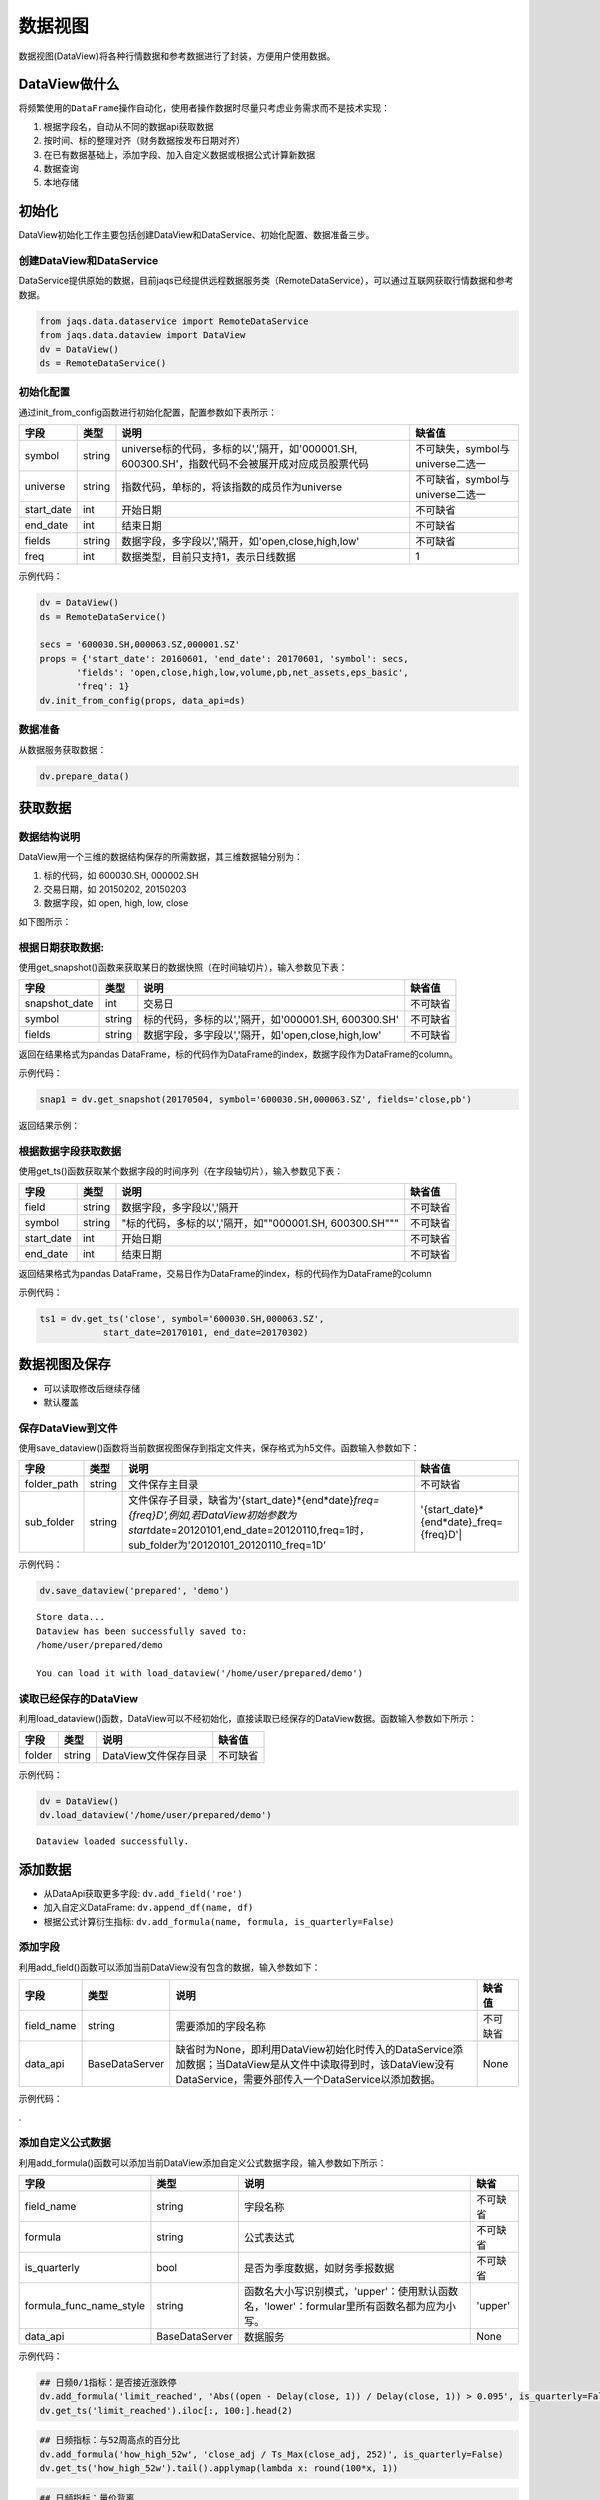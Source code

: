 数据视图
--------

数据视图(DataView)将各种行情数据和参考数据进行了封装，方便用户使用数据。

DataView做什么
~~~~~~~~~~~~~~

将频繁使用的\ ``DataFrame``\ 操作自动化，使用者操作数据时尽量只考虑业务需求而不是技术实现：

#. 根据字段名，自动从不同的数据api获取数据
#. 按时间、标的整理对齐（财务数据按发布日期对齐）
#. 在已有数据基础上，添加字段、加入自定义数据或根据公式计算新数据
#. 数据查询
#. 本地存储

初始化
~~~~~~

DataView初始化工作主要包括创建DataView和DataService、初始化配置、数据准备三步。

创建DataView和DataService
^^^^^^^^^^^^^^^^^^^^^^^^^

DataService提供原始的数据，目前jaqs已经提供远程数据服务类（RemoteDataService），可以通过互联网获取行情数据和参考数据。

.. code:: python

    from jaqs.data.dataservice import RemoteDataService
    from jaqs.data.dataview import DataView
    dv = DataView()
    ds = RemoteDataService()

初始化配置
^^^^^^^^^^

通过init\_from\_config函数进行初始化配置，配置参数如下表所示：

+---------------+----------+-----------------------------------------------------------------------------------------------------+------------------------------------+
| 字段          | 类型     | 说明                                                                                                | 缺省值                             |
+===============+==========+=====================================================================================================+====================================+
| symbol        | string   | universe标的代码，多标的以','隔开，如'000001.SH, 600300.SH'，指数代码不会被展开成对应成员股票代码   | 不可缺失，symbol与universe二选一   |
+---------------+----------+-----------------------------------------------------------------------------------------------------+------------------------------------+
| universe      | string   | 指数代码，单标的，将该指数的成员作为universe                                                        | 不可缺省，symbol与universe二选一   |
+---------------+----------+-----------------------------------------------------------------------------------------------------+------------------------------------+
| start\_date   | int      | 开始日期                                                                                            | 不可缺省                           |
+---------------+----------+-----------------------------------------------------------------------------------------------------+------------------------------------+
| end\_date     | int      | 结束日期                                                                                            | 不可缺省                           |
+---------------+----------+-----------------------------------------------------------------------------------------------------+------------------------------------+
| fields        | string   | 数据字段，多字段以','隔开，如'open,close,high,low'                                                  | 不可缺省                           |
+---------------+----------+-----------------------------------------------------------------------------------------------------+------------------------------------+
| freq          | int      | 数据类型，目前只支持1，表示日线数据                                                                 | 1                                  |
+---------------+----------+-----------------------------------------------------------------------------------------------------+------------------------------------+

示例代码：

.. code:: python

    dv = DataView()
    ds = RemoteDataService()

    secs = '600030.SH,000063.SZ,000001.SZ'
    props = {'start_date': 20160601, 'end_date': 20170601, 'symbol': secs,
           'fields': 'open,close,high,low,volume,pb,net_assets,eps_basic',
           'freq': 1}
    dv.init_from_config(props, data_api=ds)

数据准备
^^^^^^^^

从数据服务获取数据：

.. code:: python

    dv.prepare_data()

获取数据
~~~~~~~~

数据结构说明
^^^^^^^^^^^^

DataView用一个三维的数据结构保存的所需数据，其三维数据轴分别为：

#. 标的代码，如 600030.SH, 000002.SH
#. 交易日期，如 20150202, 20150203
#. 数据字段，如 open, high, low, close

| 如下图所示：
| |dataview|

根据日期获取数据:
^^^^^^^^^^^^^^^^^

使用get\_snapshot()函数来获取某日的数据快照（在时间轴切片），输入参数见下表：

+------------------+----------+-------------------------------------------------------+------------+
| 字段             | 类型     | 说明                                                  | 缺省值     |
+==================+==========+=======================================================+============+
| snapshot\_date   | int      | 交易日                                                | 不可缺省   |
+------------------+----------+-------------------------------------------------------+------------+
| symbol           | string   | 标的代码，多标的以','隔开，如'000001.SH, 600300.SH'   | 不可缺省   |
+------------------+----------+-------------------------------------------------------+------------+
| fields           | string   | 数据字段，多字段以','隔开，如'open,close,high,low'    | 不可缺省   |
+------------------+----------+-------------------------------------------------------+------------+

返回在结果格式为pandas
DataFrame，标的代码作为DataFrame的index，数据字段作为DataFrame的column。

示例代码：

.. code:: python

    snap1 = dv.get_snapshot(20170504, symbol='600030.SH,000063.SZ', fields='close,pb')

返回结果示例：

根据数据字段获取数据
^^^^^^^^^^^^^^^^^^^^

使用get\_ts()函数获取某个数据字段的时间序列（在字段轴切片），输入参数见下表：

+---------------+----------+-----------------------------------------------------------+------------+
| 字段          | 类型     | 说明                                                      | 缺省值     |
+===============+==========+===========================================================+============+
| field         | string   | 数据字段，多字段以','隔开                                 | 不可缺省   |
+---------------+----------+-----------------------------------------------------------+------------+
| symbol        | string   | "标的代码，多标的以','隔开，如""000001.SH, 600300.SH"""   | 不可缺省   |
+---------------+----------+-----------------------------------------------------------+------------+
| start\_date   | int      | 开始日期                                                  | 不可缺省   |
+---------------+----------+-----------------------------------------------------------+------------+
| end\_date     | int      | 结束日期                                                  | 不可缺省   |
+---------------+----------+-----------------------------------------------------------+------------+

返回结果格式为pandas
DataFrame，交易日作为DataFrame的index，标的代码作为DataFrame的column

示例代码：

.. code:: python

    ts1 = dv.get_ts('close', symbol='600030.SH,000063.SZ', 
                start_date=20170101, end_date=20170302)

数据视图及保存
~~~~~~~~~~~~~~

-  可以读取修改后继续存储
-  默认覆盖

保存DataView到文件
^^^^^^^^^^^^^^^^^^

使用save\_dataview()函数将当前数据视图保存到指定文件夹，保存格式为h5文件。函数输入参数如下：

+----------------+----------+--------------------------------------------------------------------------------------------------------------------------------------------------------------------------------------------+------------------------------------------------+
| 字段           | 类型     | 说明                                                                                                                                                                                       | 缺省值                                         |
+================+==========+============================================================================================================================================================================================+================================================+
| folder\_path   | string   | 文件保存主目录                                                                                                                                                                             | 不可缺省                                       |
+----------------+----------+--------------------------------------------------------------------------------------------------------------------------------------------------------------------------------------------+------------------------------------------------+
| sub\_folder    | string   | 文件保存子目录，缺省为'{start\_date}*{end*\ date}\ *freq={freq}D',例如,若DataView初始参数为start*\ date=20120101,end\_date=20120110,freq=1时，sub\_folder为'20120101\_20120110\_freq=1D'   | '{start\_date}*{end*\ date}\_freq={freq}D'\|   |
+----------------+----------+--------------------------------------------------------------------------------------------------------------------------------------------------------------------------------------------+------------------------------------------------+

示例代码：

.. code:: python

    dv.save_dataview('prepared', 'demo')

::

    Store data...
    Dataview has been successfully saved to:
    /home/user/prepared/demo

    You can load it with load_dataview('/home/user/prepared/demo')

读取已经保存的DataView
^^^^^^^^^^^^^^^^^^^^^^

利用load\_dataview()函数，DataView可以不经初始化，直接读取已经保存的DataView数据。函数输入参数如下所示：

+----------+----------+------------------------+------------+
| 字段     | 类型     | 说明                   | 缺省值     |
+==========+==========+========================+============+
| folder   | string   | DataView文件保存目录   | 不可缺省   |
+----------+----------+------------------------+------------+

示例代码：

.. code:: python

    dv = DataView()
    dv.load_dataview('/home/user/prepared/demo')

::

    Dataview loaded successfully.

添加数据
~~~~~~~~

-  从DataApi获取更多字段: ``dv.add_field('roe')``
-  加入自定义DataFrame: ``dv.append_df(name, df)``
-  根据公式计算衍生指标:
   ``dv.add_formula(name, formula, is_quarterly=False)``

添加字段
^^^^^^^^

利用add\_field()函数可以添加当前DataView没有包含的数据，输入参数如下：

+---------------+------------------+---------------------------------------------------------------------------------------------------------------------------------------------------------------------+------------+
| 字段          | 类型             | 说明                                                                                                                                                                | 缺省值     |
+===============+==================+=====================================================================================================================================================================+============+
| field\_name   | string           | 需要添加的字段名称                                                                                                                                                  | 不可缺省   |
+---------------+------------------+---------------------------------------------------------------------------------------------------------------------------------------------------------------------+------------+
| data\_api     | BaseDataServer   | 缺省时为None，即利用DataView初始化时传入的DataService添加数据；当DataView是从文件中读取得到时，该DataView没有DataService，需要外部传入一个DataService以添加数据。   | None       |
+---------------+------------------+---------------------------------------------------------------------------------------------------------------------------------------------------------------------+------------+

示例代码：

.

添加自定义公式数据
^^^^^^^^^^^^^^^^^^

利用add\_formula()函数可以添加当前DataView添加自定义公式数据字段，输入参数如下所示：

+------------------------------+------------------+----------------------------------------------------------------------------------------------+------------+
| 字段                         | 类型             | 说明                                                                                         | 缺省       |
+==============================+==================+==============================================================================================+============+
| field\_name                  | string           | 字段名称                                                                                     | 不可缺省   |
+------------------------------+------------------+----------------------------------------------------------------------------------------------+------------+
| formula                      | string           | 公式表达式                                                                                   | 不可缺省   |
+------------------------------+------------------+----------------------------------------------------------------------------------------------+------------+
| is\_quarterly                | bool             | 是否为季度数据，如财务季报数据                                                               | 不可缺省   |
+------------------------------+------------------+----------------------------------------------------------------------------------------------+------------+
| formula\_func\_name\_style   | string           | 函数名大小写识别模式，'upper'：使用默认函数名，'lower'：formular里所有函数名都为应为小写。   | 'upper'    |
+------------------------------+------------------+----------------------------------------------------------------------------------------------+------------+
| data\_api                    | BaseDataServer   | 数据服务                                                                                     | None       |
+------------------------------+------------------+----------------------------------------------------------------------------------------------+------------+

示例代码：

.. code:: python

    ## 日频0/1指标：是否接近涨跌停
    dv.add_formula('limit_reached', 'Abs((open - Delay(close, 1)) / Delay(close, 1)) > 0.095', is_quarterly=False)
    dv.get_ts('limit_reached').iloc[:, 100:].head(2)

.. code:: python

    ## 日频指标：与52周高点的百分比
    dv.add_formula('how_high_52w', 'close_adj / Ts_Max(close_adj, 252)', is_quarterly=False)
    dv.get_ts('how_high_52w').tail().applymap(lambda x: round(100*x, 1))

.. code:: python

    ## 日频指标：量价背离
    dv.add_formula('price_volume_divert', 'Correlation(vwap_adj, volume, 10)', is_quarterly=False)
    dv.get_snapshot(20171009, fields='price_volume_divert')

.. code:: python

    ## 季频指标：eps增长率
    dv.add_formula('eps_growth', 'Return(eps_basic, 4)', is_quarterly=True)
    dv.get_ts('eps_growth', start_date=20160810).head()

.. code:: python

    ds = RemoteDataService()
    dv.add_field('total_share', ds)

目前支持的公式如下表所示：

+---------------------------------+----------------------------------------------------------------------------------------------------------------------------------------------------------------------------------------------------------------------------+----------------------------------------------------------------------------------------+
| 公式                            | 说明                                                                                                                                                                                                                       | 示例                                                                                   |
+=================================+============================================================================================================================================================================================================================+========================================================================================+
| ``+``                           | 加法运算                                                                                                                                                                                                                   | close + open                                                                           |
+---------------------------------+----------------------------------------------------------------------------------------------------------------------------------------------------------------------------------------------------------------------------+----------------------------------------------------------------------------------------+
| ``-``                           | 减法运算                                                                                                                                                                                                                   | close - open                                                                           |
+---------------------------------+----------------------------------------------------------------------------------------------------------------------------------------------------------------------------------------------------------------------------+----------------------------------------------------------------------------------------+
| ``*``                           | 乘法运算                                                                                                                                                                                                                   | vwap \* volume                                                                         |
+---------------------------------+----------------------------------------------------------------------------------------------------------------------------------------------------------------------------------------------------------------------------+----------------------------------------------------------------------------------------+
| ``/``                           | 除法运算                                                                                                                                                                                                                   | close / open                                                                           |
+---------------------------------+----------------------------------------------------------------------------------------------------------------------------------------------------------------------------------------------------------------------------+----------------------------------------------------------------------------------------+
| ``^``                           | 幂函数                                                                                                                                                                                                                     | close ^ 2                                                                              |
+---------------------------------+----------------------------------------------------------------------------------------------------------------------------------------------------------------------------------------------------------------------------+----------------------------------------------------------------------------------------+
| ``%``                           | 取余函数                                                                                                                                                                                                                   | oi % 10                                                                                |
+---------------------------------+----------------------------------------------------------------------------------------------------------------------------------------------------------------------------------------------------------------------------+----------------------------------------------------------------------------------------+
| ``==``                          | 判断是否相等                                                                                                                                                                                                               | close == open                                                                          |
+---------------------------------+----------------------------------------------------------------------------------------------------------------------------------------------------------------------------------------------------------------------------+----------------------------------------------------------------------------------------+
| ``!=``                          | 判断是否不等                                                                                                                                                                                                               | close != open                                                                          |
+---------------------------------+----------------------------------------------------------------------------------------------------------------------------------------------------------------------------------------------------------------------------+----------------------------------------------------------------------------------------+
| ``>``                           | 大于                                                                                                                                                                                                                       | close > open                                                                           |
+---------------------------------+----------------------------------------------------------------------------------------------------------------------------------------------------------------------------------------------------------------------------+----------------------------------------------------------------------------------------+
| ``<``                           | 小于                                                                                                                                                                                                                       | close < open                                                                           |
+---------------------------------+----------------------------------------------------------------------------------------------------------------------------------------------------------------------------------------------------------------------------+----------------------------------------------------------------------------------------+
| ``>=``                          | 大于等于                                                                                                                                                                                                                   | close >= open                                                                          |
+---------------------------------+----------------------------------------------------------------------------------------------------------------------------------------------------------------------------------------------------------------------------+----------------------------------------------------------------------------------------+
| ``<=``                          | 小于等于                                                                                                                                                                                                                   | close <= open                                                                          |
+---------------------------------+----------------------------------------------------------------------------------------------------------------------------------------------------------------------------------------------------------------------------+----------------------------------------------------------------------------------------+
| ``&&``                          | 逻辑与                                                                                                                                                                                                                     | (close > open) && (close > vwap)                                                       |
+---------------------------------+----------------------------------------------------------------------------------------------------------------------------------------------------------------------------------------------------------------------------+----------------------------------------------------------------------------------------+
| ``||``                          | 逻辑或                                                                                                                                                                                                                     | (close > open) \|\|(close > vwap)                                                      |
+---------------------------------+----------------------------------------------------------------------------------------------------------------------------------------------------------------------------------------------------------------------------+----------------------------------------------------------------------------------------+
| ``!``                           | 逻辑非                                                                                                                                                                                                                     | !(close>open)                                                                          |
+---------------------------------+----------------------------------------------------------------------------------------------------------------------------------------------------------------------------------------------------------------------------+----------------------------------------------------------------------------------------+
| Sin(x)                          | 正弦函数                                                                                                                                                                                                                   | Sin(close/open)                                                                        |
+---------------------------------+----------------------------------------------------------------------------------------------------------------------------------------------------------------------------------------------------------------------------+----------------------------------------------------------------------------------------+
| Cos(x)                          | 余弦函数                                                                                                                                                                                                                   | Cos(close/open)                                                                        |
+---------------------------------+----------------------------------------------------------------------------------------------------------------------------------------------------------------------------------------------------------------------------+----------------------------------------------------------------------------------------+
| Tan(x)                          | 正切函数                                                                                                                                                                                                                   | Tan(close/open)                                                                        |
+---------------------------------+----------------------------------------------------------------------------------------------------------------------------------------------------------------------------------------------------------------------------+----------------------------------------------------------------------------------------+
| Sqrt(x)                         | 开平方函数                                                                                                                                                                                                                 | Sqrt(close^2 + open^2)                                                                 |
+---------------------------------+----------------------------------------------------------------------------------------------------------------------------------------------------------------------------------------------------------------------------+----------------------------------------------------------------------------------------+
| Abs(x)                          | 绝对值函数                                                                                                                                                                                                                 | Abs(close-open)                                                                        |
+---------------------------------+----------------------------------------------------------------------------------------------------------------------------------------------------------------------------------------------------------------------------+----------------------------------------------------------------------------------------+
| Log(x)                          | 自然对数                                                                                                                                                                                                                   | Log(close/open)                                                                        |
+---------------------------------+----------------------------------------------------------------------------------------------------------------------------------------------------------------------------------------------------------------------------+----------------------------------------------------------------------------------------+
| Ceil(x)                         | 向上取整                                                                                                                                                                                                                   | Ceil(high)                                                                             |
+---------------------------------+----------------------------------------------------------------------------------------------------------------------------------------------------------------------------------------------------------------------------+----------------------------------------------------------------------------------------+
| Floor(x)                        | 向下取整                                                                                                                                                                                                                   | Floor(low)                                                                             |
+---------------------------------+----------------------------------------------------------------------------------------------------------------------------------------------------------------------------------------------------------------------------+----------------------------------------------------------------------------------------+
| Round(x)                        | 四舍五入                                                                                                                                                                                                                   | Round（close）                                                                         |
+---------------------------------+----------------------------------------------------------------------------------------------------------------------------------------------------------------------------------------------------------------------------+----------------------------------------------------------------------------------------+
| Sign(x)                         | 取 x 正负号，返回以-1，0和1标志                                                                                                                                                                                            | Sign(close-open)                                                                       |
+---------------------------------+----------------------------------------------------------------------------------------------------------------------------------------------------------------------------------------------------------------------------+----------------------------------------------------------------------------------------+
| -x                              | 对x取负                                                                                                                                                                                                                    | -close                                                                                 |
+---------------------------------+----------------------------------------------------------------------------------------------------------------------------------------------------------------------------------------------------------------------------+----------------------------------------------------------------------------------------+
| Max(x,y)                        | 取 x 和 y 同位置上的较大值组成新的DataFrame返回                                                                                                                                                                            | Max(close, open)                                                                       |
+---------------------------------+----------------------------------------------------------------------------------------------------------------------------------------------------------------------------------------------------------------------------+----------------------------------------------------------------------------------------+
| Min(x,y)                        | 取 x 和 y 同位置上的较小值组成新的DataFrame返回                                                                                                                                                                            | Min(close,open)                                                                        |
+---------------------------------+----------------------------------------------------------------------------------------------------------------------------------------------------------------------------------------------------------------------------+----------------------------------------------------------------------------------------+
| Delay(x,n)                      | 时间序列函数， n 天前 x 的值                                                                                                                                                                                               | Delay(close,1) 表示前一天收盘价                                                        |
+---------------------------------+----------------------------------------------------------------------------------------------------------------------------------------------------------------------------------------------------------------------------+----------------------------------------------------------------------------------------+
| Rank(x)                         | 各标的根据给出的指标x的值，在横截面方向排名                                                                                                                                                                                | Rank( close/Delay(close,1)-1 ) 表示按日收益率进行排名                                  |
+---------------------------------+----------------------------------------------------------------------------------------------------------------------------------------------------------------------------------------------------------------------------+----------------------------------------------------------------------------------------+
| GroupRank(x,g)                  | 各标的根据指标 x 的值，在横截面方向进行按分组 g 进行分组排名。分组 DataFrame g 以int数据标志分组，例如三个标的在某一天的截面上的分组值都为2，则表示这三个标的在同一组                                                      | GroupRank(close/Delay(close,1)-1, g) 表示按分组g根据日收益率进行分组排名               |
+---------------------------------+----------------------------------------------------------------------------------------------------------------------------------------------------------------------------------------------------------------------------+----------------------------------------------------------------------------------------+
| ConditionRank(x,cond)           | 各标的根据条件 DataFrame cond,按照给出的指标 x 的值，在横截面方向排名，只有 cond 中值为True的标的参与排名。                                                                                                                | GroupRank(close/Delay(close,1)-1, cond) 表示按条件cond根据日收益率进行分组排名         |
+---------------------------------+----------------------------------------------------------------------------------------------------------------------------------------------------------------------------------------------------------------------------+----------------------------------------------------------------------------------------+
| Quantile(x,n)                   | 各标的按根据指标 x 的值，在横截面方向上进行分档，每档标的数量相同                                                                                                                                                          | Quantile( close/Delay(close,1)-1,5)表示按日收益率分为5档                               |
+---------------------------------+----------------------------------------------------------------------------------------------------------------------------------------------------------------------------------------------------------------------------+----------------------------------------------------------------------------------------+
| GroupQuantile(x,g,n)            | 各标的根据指标 x 的值，在横截面方向上按分组 g 进行分组分档，分组 DataFrame g 以int数据标志分组，例如三个标的在某一天的截面上的分组值都为2，则表示这三个标的在同一组                                                        | GroupQuantile(close/Delay(close,1)-1,g,5) 表示按日收益率和分组g进行分档，每组分为5档   |
+---------------------------------+----------------------------------------------------------------------------------------------------------------------------------------------------------------------------------------------------------------------------+----------------------------------------------------------------------------------------+
| Standardize(x)                  | 标准化，x值在横截面上减去平均值后再除以标准差                                                                                                                                                                              | Standardize(close/Delay(close,1)-1) 表示日收益率的标准化                               |
+---------------------------------+----------------------------------------------------------------------------------------------------------------------------------------------------------------------------------------------------------------------------+----------------------------------------------------------------------------------------+
| Cutoff(x,z\_score)              | x值在横截面上去极值，用MAD方法                                                                                                                                                                                             | Cutoff(close,3) 表示去掉z\_score大于3的极值                                            |
+---------------------------------+----------------------------------------------------------------------------------------------------------------------------------------------------------------------------------------------------------------------------+----------------------------------------------------------------------------------------+
| Sum(x,n)                        | 时间序列函数，x 指标在过去n天的和，类似于pandas的rolling\_sum()函数                                                                                                                                                        | Sum(volume,5) 表示一周成交量                                                           |
+---------------------------------+----------------------------------------------------------------------------------------------------------------------------------------------------------------------------------------------------------------------------+----------------------------------------------------------------------------------------+
| Product(x,n)                    | 时间序列函数，计算 x 中的值在过去 n 天的积                                                                                                                                                                                 | Product(close/Delay(close,1),5) - 1 表示过去5天累计收益                                |
+---------------------------------+----------------------------------------------------------------------------------------------------------------------------------------------------------------------------------------------------------------------------+----------------------------------------------------------------------------------------+
| CountNans(x,n)                  | 时间序列函数，计算 x 中的值在过去 n 天中为 nan （非数字）的次数                                                                                                                                                            | CountNans((close-open)^0.5, 10) 表示过去10天内有几天close小于open                      |
+---------------------------------+----------------------------------------------------------------------------------------------------------------------------------------------------------------------------------------------------------------------------+----------------------------------------------------------------------------------------+
| Ewma(x,halflife)                | 指数移动平均，以halflife的衰减对x进行指数移动平均                                                                                                                                                                          | Ewma(x,3)                                                                              |
+---------------------------------+----------------------------------------------------------------------------------------------------------------------------------------------------------------------------------------------------------------------------+----------------------------------------------------------------------------------------+
| StdDev(x,n)                     | 时间序列函数，计算 x 中的值在过去n天的标准差                                                                                                                                                                               | StdDev(close/Delay(close,1)-1, 10)                                                     |
+---------------------------------+----------------------------------------------------------------------------------------------------------------------------------------------------------------------------------------------------------------------------+----------------------------------------------------------------------------------------+
| Covariance(x,y,n)               | 时间序列函数，计算 x 中的值在过去n天的协方差                                                                                                                                                                               | Covariance(close, open, 10)                                                            |
+---------------------------------+----------------------------------------------------------------------------------------------------------------------------------------------------------------------------------------------------------------------------+----------------------------------------------------------------------------------------+
| Correlation(x,y,n)              | 时间序列函数，计算 x 中的值在过去n天的相关系数                                                                                                                                                                             | Correlation(close,open, 10)                                                            |
+---------------------------------+----------------------------------------------------------------------------------------------------------------------------------------------------------------------------------------------------------------------------+----------------------------------------------------------------------------------------+
| Delta(x,n)                      | 时间序列函数，计算 x 当前值与n天前的值的差                                                                                                                                                                                 | Delta(close,5)                                                                         |
+---------------------------------+----------------------------------------------------------------------------------------------------------------------------------------------------------------------------------------------------------------------------+----------------------------------------------------------------------------------------+
| Return(x,n,log)                 | 时间序列函数，计算x值n天的增长率，当log为False时，计算线性增长;当log为True时，计算对数增长                                                                                                                                 | Return(close,5,True)计算一周对数收益                                                   |
+---------------------------------+----------------------------------------------------------------------------------------------------------------------------------------------------------------------------------------------------------------------------+----------------------------------------------------------------------------------------+
| Ts\_Mean(x，n)                  | 时间序列函数，计算 x 中的值在过去n天的平均值                                                                                                                                                                               | Ts\_Mean(close,5)                                                                      |
+---------------------------------+----------------------------------------------------------------------------------------------------------------------------------------------------------------------------------------------------------------------------+----------------------------------------------------------------------------------------+
| Ts\_Min(x，n)                   | 时间序列函数，计算 x 中的值在过去n天的最小值                                                                                                                                                                               | Ts\_Min(close，5)                                                                      |
+---------------------------------+----------------------------------------------------------------------------------------------------------------------------------------------------------------------------------------------------------------------------+----------------------------------------------------------------------------------------+
| Ts\_Max(x，n)                   | 时间序列函数，计算 x 中的值在过去n天的最大值                                                                                                                                                                               | Ts\_Max(close，5)                                                                      |
+---------------------------------+----------------------------------------------------------------------------------------------------------------------------------------------------------------------------------------------------------------------------+----------------------------------------------------------------------------------------+
| Ts\_Skewness(x，n)              | 时间序列函数，计算 x 中的值在过去n天的偏度                                                                                                                                                                                 | Ts\_Skewness(close，20)                                                                |
+---------------------------------+----------------------------------------------------------------------------------------------------------------------------------------------------------------------------------------------------------------------------+----------------------------------------------------------------------------------------+
| Ts\_Kurtosis(x，n)              | 时间序列函数，计算 x 中的值在过去n天的峰度                                                                                                                                                                                 | Ts\_Kurtosis(close，20)                                                                |
+---------------------------------+----------------------------------------------------------------------------------------------------------------------------------------------------------------------------------------------------------------------------+----------------------------------------------------------------------------------------+
| Tail(x, lower, upper, newval)   | 如果 x 的值介于 lower 和 upper，则将其设定为 newval                                                                                                                                                                        | Tail(close/open, 0.99, 1.01, 1.0)                                                      |
+---------------------------------+----------------------------------------------------------------------------------------------------------------------------------------------------------------------------------------------------------------------------+----------------------------------------------------------------------------------------+
| Step(n)                         | Step(n) 为每个标的创建一个向量，向量中 n 代表最新日期，n-1 代表前一天，以此类推。                                                                                                                                          | Step(30)                                                                               |
+---------------------------------+----------------------------------------------------------------------------------------------------------------------------------------------------------------------------------------------------------------------------+----------------------------------------------------------------------------------------+
| Decay\_linear(x,n)              | 时间序列函数，过去n天的线性衰减函数。Decay\_linear(x, n) = (x[date] \* n + x[date - 1] \* (n - 1) + … + x[date – n - 1]) / (n + (n - 1) + … + 1)                                                                           | Decay\_linear(close,15)                                                                |
+---------------------------------+----------------------------------------------------------------------------------------------------------------------------------------------------------------------------------------------------------------------------+----------------------------------------------------------------------------------------+
| Decay\_exp(x,f,n)               | 时间序列函数, 过去 n 天的指数衰减函数，其中 f 是平滑因子。这里 f 是平滑因子，可以赋一个小于 1 的值。Decay\_exp(x, f, n) = (x[date] + x[date - 1] \* f + … +x[date – n - 1] \* (f ^ (n – 1))) / (1 + f + … + f ^ (n - 1))   | Decay\_exp(close,0.9,10)                                                               |
+---------------------------------+----------------------------------------------------------------------------------------------------------------------------------------------------------------------------------------------------------------------------+----------------------------------------------------------------------------------------+
| Pow(x,y)                        | 幂函数x^y                                                                                                                                                                                                                  | Pow(close,2)                                                                           |
+---------------------------------+----------------------------------------------------------------------------------------------------------------------------------------------------------------------------------------------------------------------------+----------------------------------------------------------------------------------------+
| SignedPower(x,e)                | 等价于Sign(x) \* (Abs(x)^e)                                                                                                                                                                                                | SignedPower(close-open, 0.5)                                                           |
+---------------------------------+----------------------------------------------------------------------------------------------------------------------------------------------------------------------------------------------------------------------------+----------------------------------------------------------------------------------------+
| If(cond,x,y)                    | cond为True取x的值，反之取y的值                                                                                                                                                                                             | If(close > open, close, open) 表示取open和close的较大值                                |
+---------------------------------+----------------------------------------------------------------------------------------------------------------------------------------------------------------------------------------------------------------------------+----------------------------------------------------------------------------------------+

.. |dataview| image:: https://raw.githubusercontent.com/quantOS-org/jaqs/master/doc/img/dataview.png
